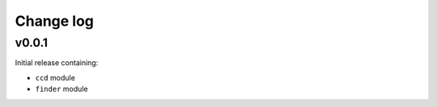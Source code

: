 Change log
==========


v0.0.1
------

Initial release containing:

- ``ccd`` module
- ``finder`` module
